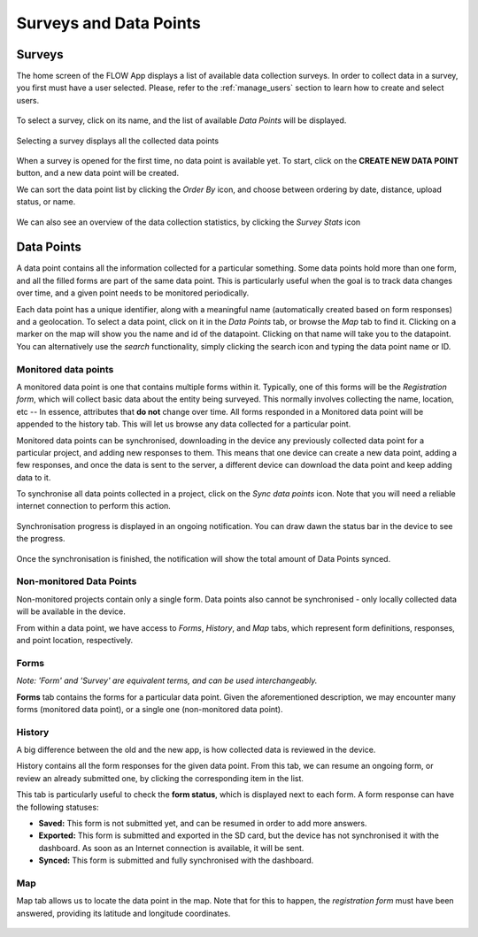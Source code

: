 .. _surveys_and_datapoints:

Surveys and Data Points
========================

Surveys
--------
The home screen of the FLOW App displays a list of available data collection surveys. In order to collect data in a survey, you first must have a user selected. Please, refer to the :ref:`manage_users` section to learn how to create and select users.

.. figure:: img/project-list.png
   :width: 200 px
   :alt: image of phone
   :align: center
   
To select a survey, click on its name, and the list of available *Data Points* will be displayed.

.. figure:: img/datapoint-list.png
   :width: 200 px
   :alt: image of phone
   :align: center
    
   Selecting a survey displays all the collected data points

When a survey is opened for the first time, no data point is available yet. To start, click on the **CREATE NEW DATA POINT** button, and a new data point will be created.

We can sort the data point list by clicking the *Order By* icon, and choose between ordering by date, distance, upload status, or name.

.. figure:: img/orderby.png
   :width: 200 px
   :alt: image of phone
   :align: center

We can also see an overview of the data collection statistics, by clicking the *Survey Stats* icon

.. figure:: img/stats.png
   :width: 200 px
   :alt: image of phone
   :align: center

Data Points
-----------

A data point contains all the information collected for a particular something. Some data points hold more than one form, and all the filled forms are part of the same data point. This is particularly useful when the goal is to track data changes over time, and a given point needs to be monitored periodically.

Each data point has a unique identifier, along with a meaningful name (automatically created based on form responses) and a geolocation. To select a data point, click on it in the *Data Points* tab, or browse the *Map* tab to find it. Clicking on a marker on the map will show you the name and id of the datapoint. Clicking on that name will take you to the datapoint. You can alternatively use the *search* functionality, simply clicking the search icon and typing the data point name or ID.



















Monitored data points
^^^^^^^^^^^^^^^^^^^^^
A monitored data point is one that contains multiple forms within it. Typically, one of this forms will be the *Registration form*, which will collect basic data about the entity being surveyed. This normally involves collecting the name, location, etc -- In essence, attributes that **do not** change over time. All forms responded in a Monitored data point will be appended to the history tab. This will let us browse any data collected for a particular point.

Monitored data points can be synchronised, downloading in the device any previously collected data point for a particular project, and adding new responses to them. This means that one device can create a new data point, adding a few responses, and once the data is sent to the server, a different device can download the data point and keep adding data to it.

To synchronise all data points collected in a project, click on the *Sync data points* icon. Note that you will need a reliable internet connection to perform this action.

.. figure:: img/sync-icon.png
   :width: 200 px
   :alt: image of phone
   :align: center

Synchronisation progress is displayed in an ongoing notification. You can draw dawn the status bar in the device to see the progress.

.. figure:: img/sync-notification.png
   :width: 200 px
   :alt: image of phone
   :align: center

Once the synchronisation is finished, the notification will show the total amount of Data Points synced.

.. figure:: img/sync-finished.png
   :width: 200 px
   :alt: image of phone
   :align: center

Non-monitored Data Points
^^^^^^^^^^^^^^^^^^^^^^^^^
Non-monitored projects contain only a single form. Data points also cannot be synchronised - only locally collected data will be available in the device.

From within a data point, we have access to *Forms*, *History*, and *Map* tabs, which represent form definitions, responses, and point location, respectively.

Forms
^^^^^
*Note: 'Form' and 'Survey' are equivalent terms, and can be used interchangeably.*

**Forms** tab contains the forms for a particular data point. Given the aforementioned description, we may encounter many forms (monitored data point), or a single one (non-monitored data point).

.. figure:: img/form-list.png
   :width: 200 px
   :alt: image of phone
   :align: center

History
^^^^^^^
A big difference between the old and the new app, is how collected data is reviewed in the device.

History contains all the form responses for the given data point. From this tab, we can resume an ongoing form, or review an already submitted one, by clicking the corresponding item in the list.

This tab is particularly useful to check the **form status**, which is displayed next to each form. A form response can have the following statuses:

* **Saved:** This form is not submitted yet, and can be resumed in order to add more answers.
* **Exported:** This form is submitted and exported in the SD card, but the device has not synchronised it with the dashboard. As soon as an Internet connection is available, it will be sent.
* **Synced:** This form is submitted and fully synchronised with the dashboard.

.. figure:: img/history.png
   :width: 200 px
   :alt: image of phone
   :align: center

Map
^^^
Map tab allows us to locate the data point in the map. Note that for this to happen, the *registration form* must have been answered, providing its latitude and longitude coordinates.

.. figure:: img/datapoint-map.png
   :width: 200 px
   :alt: image of phone
   :align: center
